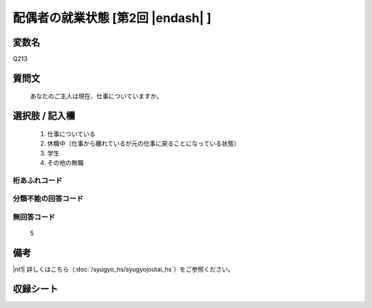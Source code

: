 .. title:: Q213
.. rst-class:: item
====================================================================================================
配偶者の就業状態 [第2回 |endash| ]
====================================================================================================

.. rst-class:: varname
変数名
==================

Q213

.. rst-class:: question
質問文
==================


   あなたのご主人は現在、仕事についていますか。



.. rst-class:: answer
選択肢 / 記入欄
======================


     1. 仕事についている

     2. 休職中（仕事から離れているが元の仕事に戻ることになっている状態）

     3. 学生

     4. その他の無職




.. rst-class:: overflow
桁あふれコード
-------------------------------



.. rst-class:: not_available
分類不能の回答コード
-------------------------------------



.. rst-class:: not_available
無回答コード
-------------------------------------
  5


.. rst-class:: bikou
備考
==================

|nt1| 詳しくはこちら（:doc:`/syugyo_hs/syugyojoutai_hs`）をご参照ください。

.. rst-class:: include_sheet
収録シート
=======================================
.. hlist::
   :columns: 3


   * p2_1

   * p3_1

   * p4_1

   * p5a_1

   * p5b_1

   * p6_1

   * p7_1

   * p8_1

   * p9_1

   * p10_1

   * p11ab_1

   * p11c_1

   * p12_1

   * p13_1

   * p14_1

   * p15_1

   * p16abc_1

   * p16d_1

   * p17_1

   * p18_1

   * p19_1

   * p20_1

   * p21abcd_1

   * p21e_1

   * p22_1

   * p23_1

   * p24_1

   * p25_1

   * p26_1




.. index:: Q213
